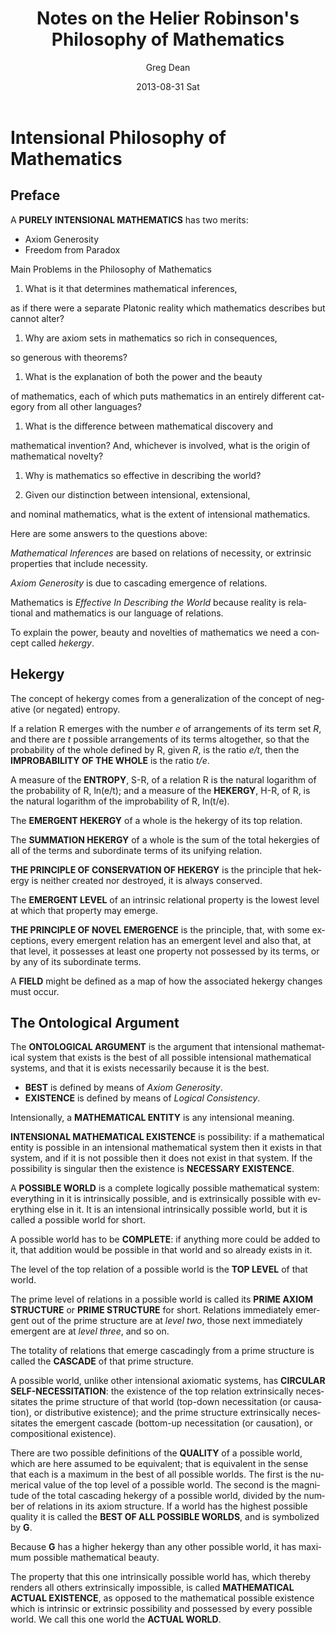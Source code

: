 #+TITLE:     Notes on the Helier Robinson's Philosophy of Mathematics
#+AUTHOR:    Greg Dean
#+EMAIL:     greg@greg-Satellite-C855D
#+DATE:      2013-08-31 Sat
#+DESCRIPTION: 
#+KEYWORDS: 
#+LANGUAGE:  en
#+OPTIONS:   H:3 num:t toc:t \n:nil @:t ::t |:t ^:t -:t f:t *:t <:t
#+OPTIONS:   TeX:t LaTeX:nil skip:nil d:nil todo:t pri:nil tags:not-in-toc
#+INFOJS_OPT: view:nil toc:nil ltoc:t mouse:underline buttons:0 path:http://orgmode.org/org-info.js
#+EXPORT_SELECT_TAGS: export
#+EXPORT_EXCLUDE_TAGS: noexport
#+LINK_UP:   
#+LINK_HOME: 

* Intensional Philosophy of Mathematics
** Preface

A *PURELY INTENSIONAL MATHEMATICS* has two merits:

- Axiom Generosity
- Freedom from Paradox

Main Problems in the Philosophy of Mathematics

1. What is it that determines mathematical inferences,
as if there were a separate Platonic reality which
mathematics describes but cannot alter?

2. Why are axiom sets in mathematics so rich in consequences,
so generous with theorems?

3. What is the explanation of both the power and the beauty
of mathematics, each of which puts mathematics in an entirely
different category from all other languages?

4. What is the difference between mathematical discovery and
mathematical invention? And, whichever is involved, what is
the origin of mathematical novelty?

5. Why is mathematics so effective in describing the world?

6. Given our distinction between intensional, extensional,
and nominal mathematics, what is the extent of intensional
mathematics.

Here are some answers to the questions above:

/Mathematical Inferences/ are based on relations of necessity,
or extrinsic properties that include necessity.

/Axiom Generosity/ is due to cascading emergence of relations.

Mathematics is /Effective In Describing the World/ because 
reality is relational and mathematics is our language of 
relations. 

To explain the power, beauty and novelties of mathematics
we need a concept called /hekergy/.

** Hekergy
The concept of hekergy comes from a generalization of
the concept of negative (or negated) entropy.

If a relation R emerges with the number /e/ of arrangements
of its term set /R/, and there are /t/ possible arrangements
of its terms altogether, so that the probability of the
whole defined by R, given /R/, is the ratio /e/t/, then
the *IMPROBABILITY OF THE WHOLE* is the ratio /t/e/.

A measure of the *ENTROPY*, S-R, of a relation R is
the natural logarithm of the probability of R, ln(e/t);
and a measure of the *HEKERGY*, H-R, of R, is the
natural logarithm of the improbability of R, ln(t/e).

The *EMERGENT HEKERGY* of a whole is the hekergy of
its top relation.

The *SUMMATION HEKERGY* of a whole is the sum of the
total hekergies of all of the terms and subordinate
terms of its unifying relation.

*THE PRINCIPLE OF CONSERVATION OF HEKERGY* is the
principle that hekergy is neither created nor
destroyed, it is always conserved.

The *EMERGENT LEVEL* of an intrinsic relational
property is the lowest level at which that property
may emerge.

*THE PRINCIPLE OF NOVEL EMERGENCE* is the principle, that,
with some exceptions, every emergent relation has an
emergent level and also that, at that level, it possesses
at least one property not possessed by its terms, or 
by any of its subordinate terms.

A *FIELD* might be defined as a map of how the associated
hekergy changes must occur.

** The Ontological Argument
The *ONTOLOGICAL ARGUMENT* is the argument that intensional
mathematical system that exists is the best of all possible
intensional mathematical systems, and that it is exists 
necessarily because it is the best.

- *BEST* is defined by means of /Axiom Generosity/.
- *EXISTENCE* is defined by means of /Logical Consistency/.

Intensionally, a *MATHEMATICAL ENTITY* is any intensional meaning.

*INTENSIONAL MATHEMATICAL EXISTENCE* is possibility: if a
mathematical entity is possible in an intensional mathematical
system then it exists in that system, and if it is not
possible then it does not exist in that system. If the
possibility is singular then the existence is *NECESSARY EXISTENCE*.

A *POSSIBLE WORLD* is a complete logically possible
mathematical system: everything in it is intrinsically 
possible, and is extrinsically possible with everything
else in it. It is an intensional intrinsically possible
world, but it is called a possible world for short.

A possible world has to be *COMPLETE*: if anything more could
be added to it, that addition would be possible in that
world and so already exists in it.

The level of the top relation of a possible world is the
*TOP LEVEL* of that world.

The prime level of relations in a possible world is called
its *PRIME AXIOM STRUCTURE* or *PRIME STRUCTURE* for
short. Relations immediately emergent out of the prime
structure are at /level two/, those next immediately
emergent are at /level three/, and so on.

The totality of relations that emerge cascadingly from a
prime structure is called the *CASCADE* of that prime
structure.

A possible world, unlike other intensional axiomatic
systems, has *CIRCULAR SELF-NECESSITATION*: the existence
of the top relation extrinsically necessitates the
prime structure of that world (top-down necessitation
(or causation), or distributive existence); and the
prime structure extrinsically necessitates the 
emergent cascade (bottom-up necessitation (or causation),
or compositional existence). 

There are two possible definitions of the *QUALITY* of
a possible world, which are here assumed to be
equivalent; that is equivalent in the sense that 
each is a maximum in the best of all possible worlds.
The first is the numerical value of the top level
of a possible world. The second is the magnitude of
the total cascading hekergy of a possible world,
divided by the number of relations in its axiom
structure. If a world has the highest possible
quality it is called the *BEST OF ALL POSSIBLE WORLDS*,
and is symbolized by *G*.

Because *G* has a higher hekergy than any other possible
world, it has maximum possible mathematical beauty.

The property that this one intrinsically possible world
has, which thereby renders all others extrinsically
impossible, is called *MATHEMATICAL ACTUAL EXISTENCE*,
as opposed to the mathematical possible existence
which is intrinsic or extrinsic possibility and
possessed by every possible world. We call this one
world the *ACTUAL WORLD*.
